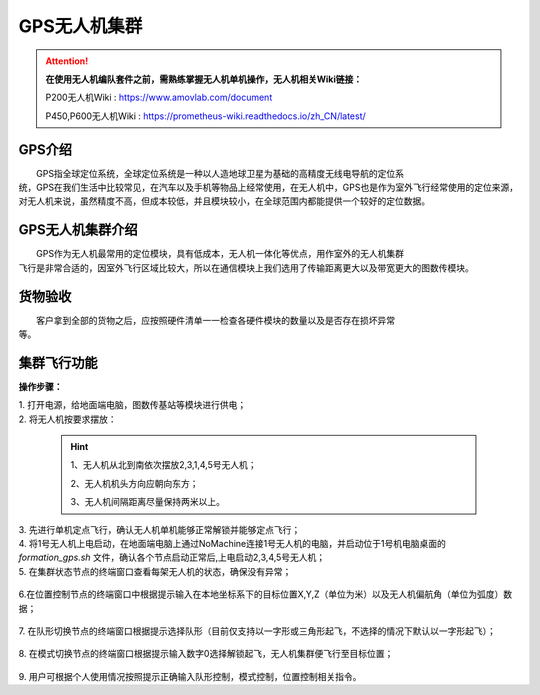 GPS无人机集群
==============


.. attention::
        **在使用无人机编队套件之前，需熟练掌握无人机单机操作，无人机相关Wiki链接：**
       
        P200无人机Wiki : https://www.amovlab.com/document
        
        P450,P600无人机Wiki : https://prometheus-wiki.readthedocs.io/zh_CN/latest/

GPS介绍
-----------------------------

|          GPS指全球定位系统，全球定位系统是一种以人造地球卫星为基础的高精度无线电导航的定位系
|       统，GPS在我们生活中比较常见，在汽车以及手机等物品上经常使用，在无人机中，GPS也是作为室外飞行经常使用的定位来源，对无人机来说，虽然精度不高，但成本较低，并且模块较小，在全球范围内都能提供一个较好的定位数据。


GPS无人机集群介绍
-----------------------------

|         GPS作为无人机最常用的定位模块，具有低成本，无人机一体化等优点，用作室外的无人机集群
|       飞行是非常合适的，因室外飞行区域比较大，所以在通信模块上我们选用了传输距离更大以及带宽更大的图数传模块。


货物验收
-----------------------------

|          客户拿到全部的货物之后，应按照硬件清单一一检查各硬件模块的数量以及是否存在损坏异常
|      等。

集群飞行功能
-----------------------------

**操作步骤：**   

|          1.	打开电源，给地面端电脑，图数传基站等模块进行供电；

|          2.	将无人机按要求摆放：

    .. hint:: 
        1、无人机从北到南依次摆放2,3,1,4,5号无人机；

        2、无人机机头方向应朝向东方；

        3、无人机间隔距离尽量保持两米以上。

    .. image:: ../../images/formation/21.png
        :height: 1250px
        :width: 2000px
        :scale: 30 %
        :alt: None
        :align: center

|          3.	先进行单机定点飞行，确认无人机单机能够正常解锁并能够定点飞行；

|          4.	将1号无人机上电启动，在地面端电脑上通过NoMachine连接1号无人机的电脑，并启动位于1号机电脑桌面的 *formation_gps.sh* 文件，确认各个节点启动正常后,上电启动2,3,4,5号无人机；

|          5.	在集群状态节点的终端窗口查看每架无人机的状态，确保没有异常；

            .. image:: ../../images/formation/22.png
                :height: 1280px
                :width: 1920px
                :scale: 30 %
                :alt: None
                :align: center 

|          6.在位置控制节点的终端窗口中根据提示输入在本地坐标系下的目标位置X,Y,Z（单位为米）以及无人机偏航角（单位为弧度）数据；

            .. image:: ../../images/formation/23.png
                :height: 1280px
                :width: 1920px
                :scale: 30 %
                :alt: None
                :align: center 

|          7. 在队形切换节点的终端窗口根据提示选择队形（目前仅支持以一字形或三角形起飞，不选择的情况下默认以一字形起飞）；

            .. image:: ../../images/formation/24.png
                :height: 1280px
                :width: 1920px
                :scale: 30 %
                :alt: None
                :align: center 

|          8.	在模式切换节点的终端窗口根据提示输入数字0选择解锁起飞，无人机集群便飞行至目标位置；

            .. image:: ../../images/formation/25.png
                :height: 1280px
                :width: 1920px
                :scale: 30 %
                :alt: None
                :align: center 

|          9.	用户可根据个人使用情况按照提示正确输入队形控制，模式控制，位置控制相关指令。